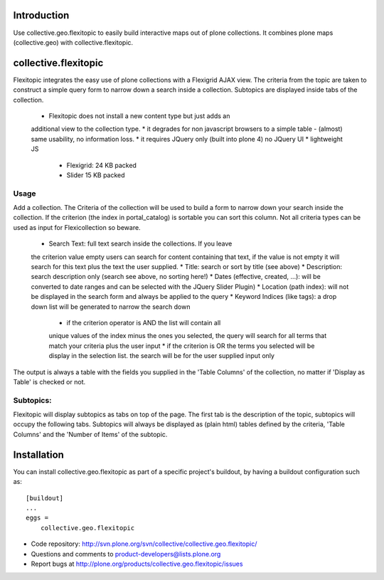 Introduction
============

Use collective.geo.flexitopic to easily build interactive maps out of plone
collections. It combines plone maps (collective.geo) with collective.flexitopic.


collective.flexitopic
=====================

Flexitopic integrates the easy use of plone collections with a Flexigrid
AJAX view. The criteria from the topic are taken to construct a simple
query form to narrow down a search inside a collection. Subtopics are
displayed inside tabs of the collection.

    * Flexitopic does not install a new content type but just adds an
    additional view to the collection type.
    * it degrades for non javascript browsers to a simple table - (almost)
    same usability, no information loss.
    * it requires JQuery only (built into plone 4) no JQuery UI
    * lightweight JS
          * Flexigrid: 24 KB packed
          * Slider 15 KB packed


Usage
-----

Add a collection. The Criteria of the collection will be used to build
a form to narrow down your search inside the collection.
If the criterion (the index in portal_catalog) is sortable you can sort
this column. Not all criteria types can be used as input for
Flexicollection so beware.

    * Search Text: full text search inside the collections. If you leave
    the criterion value empty users can search for content containing
    that text, if the value is not empty it will search for this text
    plus the text the user supplied.
    * Title: search or sort by title (see above)
    * Description: search description only (search see above, no sorting here!)
    * Dates (effective, created, ...):  will be converted to  date ranges
    and can be selected with the JQuery Slider Plugin)
    * Location (path index): will not be displayed in the search form
    and always be applied to the query
    * Keyword Indices (like tags): a drop down list will be generated to
    narrow the search down
          * if the criterion operator is AND the list will contain all
          unique values of the index minus the ones you selected,
          the query will search for all terms that match your criteria
          plus the user input
          * if the criterion is OR the terms you selected will be display
          in the selection list. the search will be for the user supplied
          input only

The output is always a table with the fields you supplied in the
'Table Columns' of the collection, no matter if 'Display as Table'
is checked or not.

Subtopics:
----------

Flexitopic will display subtopics as tabs on top of the page. The first
tab is the description of the topic, subtopics will occupy the following
tabs. Subtopics will always be displayed as (plain html) tables defined
by the criteria,  'Table Columns' and the 'Number of Items' of the subtopic.




Installation
============
You can install collective.geo.flexitopic as part of a specific project's
buildout, by having a buildout configuration such as: ::

        [buildout]
        ...
        eggs =
            collective.geo.flexitopic




- Code repository: http://svn.plone.org/svn/collective/collective.geo.flexitopic/
- Questions and comments to product-developers@lists.plone.org
- Report bugs at http://plone.org/products/collective.geo.flexitopic/issues



